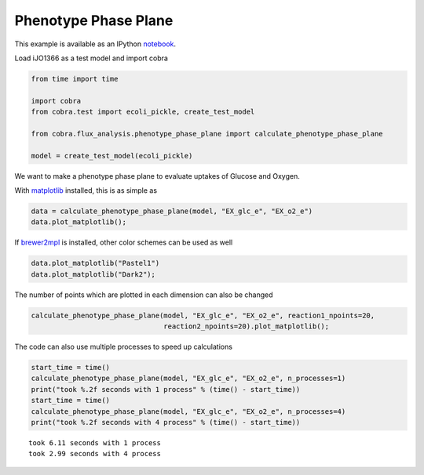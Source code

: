 
Phenotype Phase Plane
=====================

This example is available as an IPython
`notebook <http://nbviewer.ipython.org/github/opencobra/cobrapy/blob/master/documentation_builder_phenotype_phase_plane.ipynb>`__.

Load iJO1366 as a test model and import cobra

.. code:: python

    from time import time
    
    import cobra
    from cobra.test import ecoli_pickle, create_test_model
    
    from cobra.flux_analysis.phenotype_phase_plane import calculate_phenotype_phase_plane
    
    model = create_test_model(ecoli_pickle)

We want to make a phenotype phase plane to evaluate uptakes of Glucose
and Oxygen.

With `matplotlib <http://matplotlib.org>`__ installed, this is as simple
as

.. code:: python

    data = calculate_phenotype_phase_plane(model, "EX_glc_e", "EX_o2_e")
    data.plot_matplotlib();


.. image:: phenotype_phase_plane_files/phenotype_phase_plane_5_0.png


If `brewer2mpl <https://pypi.python.org/pypi/brewer2mpl/>`__ is
installed, other color schemes can be used as well

.. code:: python

    data.plot_matplotlib("Pastel1")
    data.plot_matplotlib("Dark2");


.. image:: phenotype_phase_plane_files/phenotype_phase_plane_7_0.png



.. image:: phenotype_phase_plane_files/phenotype_phase_plane_7_1.png


The number of points which are plotted in each dimension can also be
changed

.. code:: python

    calculate_phenotype_phase_plane(model, "EX_glc_e", "EX_o2_e", reaction1_npoints=20,
                                    reaction2_npoints=20).plot_matplotlib();


.. image:: phenotype_phase_plane_files/phenotype_phase_plane_9_0.png


The code can also use multiple processes to speed up calculations

.. code:: python

    start_time = time()
    calculate_phenotype_phase_plane(model, "EX_glc_e", "EX_o2_e", n_processes=1)
    print("took %.2f seconds with 1 process" % (time() - start_time))
    start_time = time()
    calculate_phenotype_phase_plane(model, "EX_glc_e", "EX_o2_e", n_processes=4)
    print("took %.2f seconds with 4 process" % (time() - start_time))

.. parsed-literal::

    took 6.11 seconds with 1 process
    took 2.99 seconds with 4 process

